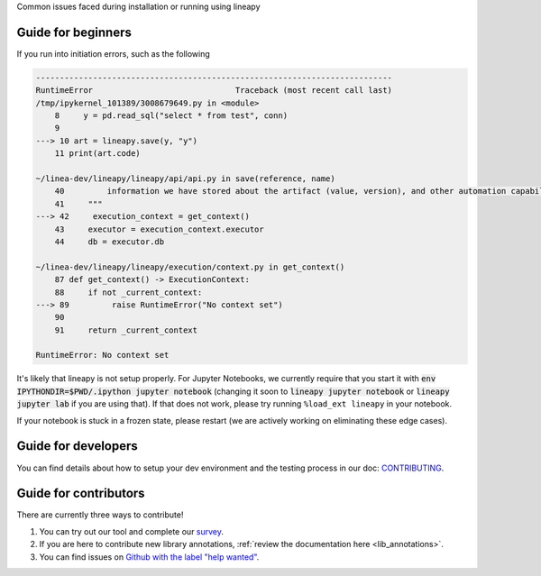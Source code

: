 .. _howto:

Common issues faced during installation or running using lineapy

Guide for beginners
===================

If you run into initiation errors, such as the following

.. code-block::

    ---------------------------------------------------------------------------
    RuntimeError                              Traceback (most recent call last)
    /tmp/ipykernel_101389/3008679649.py in <module>
        8     y = pd.read_sql("select * from test", conn)
        9 
    ---> 10 art = lineapy.save(y, "y")
        11 print(art.code)

    ~/linea-dev/lineapy/lineapy/api/api.py in save(reference, name)
        40         information we have stored about the artifact (value, version), and other automation capabilities, such as `to_airflow`.
        41     """
    ---> 42     execution_context = get_context()
        43     executor = execution_context.executor
        44     db = executor.db

    ~/linea-dev/lineapy/lineapy/execution/context.py in get_context()
        87 def get_context() -> ExecutionContext:
        88     if not _current_context:
    ---> 89         raise RuntimeError("No context set")
        90 
        91     return _current_context

    RuntimeError: No context set


It's likely that lineapy is not setup properly.
For Jupyter Notebooks, we currently require that you start it with :code:`env IPYTHONDIR=$PWD/.ipython jupyter notebook`
(changing it soon to :code:`lineapy jupyter notebook` or :code:`lineapy jupyter lab` if you are using that).
If that does not work, please try running ``%load_ext lineapy`` in your notebook.

If your notebook is stuck in a frozen state, please restart (we are actively working on eliminating these edge cases).


Guide for developers
=====================

You can find details about how to setup your dev environment and the testing
process in our doc: `CONTRIBUTING <https://github.com/LineaLabs/lineapy/blob/main/CONTRIBUTING.md>`__.

Guide for contributors
======================

There are currently three ways to contribute!

1. You can try out our tool and complete our `survey <https://docs.google.com/forms/d/1K9Ch7_SC7KWgvxTC2wnnfUer8FXN-xojFlYoJastRG4/viewform?edit_requested=true>`__.
2. If you are here to contribute new library annotations, :ref:`review the documentation here <lib_annotations>`.
3. You can find issues on `Github with the label "help wanted" <https://github.com/LineaLabs/lineapy/issues?q=is%3Aissue+is%3Aopen+label%3A%22help+wanted%22>`__.
